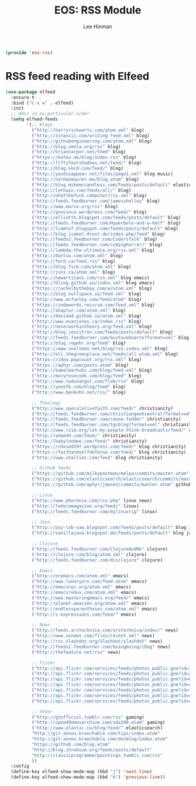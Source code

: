 #+TITLE: EOS: RSS Module
#+AUTHOR: Lee Hinman
#+EMAIL: lee@writequit.org
#+LANGUAGE: en
#+PROPERTY: header-args:emacs-lisp :tangle yes
#+PROPERTY: header-args:sh :eval no
#+HTML_HEAD: <link rel="stylesheet" href="https://dakrone.github.io/org2.css" type="text/css" />
#+EXPORT_EXCLUDE_TAGS: noexport
#+OPTIONS: H:4 num:nil toc:t \n:nil @:t ::t |:t ^:{} -:t f:t *:t
#+OPTIONS: skip:nil d:(HIDE) tags:not-in-toc
#+STARTUP: fold nodlcheck lognotestate content

#+BEGIN_SRC emacs-lisp
(provide 'eos-rss)
#+END_SRC

* RSS feed reading with Elfeed
:PROPERTIES:
:CUSTOM_ID: elfeed
:END:

#+BEGIN_SRC emacs-lisp
(use-package elfeed
  :ensure t
  :bind ("C-x w" . elfeed)
  :init
  ;; URLs in no particular order
  (setq elfeed-feeds
        '(;; Blogs
          ("http://harryrschwartz.com/atom.xml" blog)
          ("http://zinascii.com/writing-feed.xml" blog)
          ("http://githubengineering.com/atom.xml" blog)
          ("http://blog.smola.org/rss" blog)
          ("http://briancarper.net/feed" blog)
          ("https://kotka.de/blog/index.rss" blog)
          ("http://fiftyfootshadows.net/feed/" blog)
          ("http://blag.xkcd.com/feed/" blog)
          ("http://youdisappear.net/files/page1.xml" blog music)
          ("http://normanmaurer.me/blog.atom" blog)
          ("http://blog.mikemccandless.com/feeds/posts/default" elasticsearch blog)
          ("http://lethain.com/feeds/all/" blog)
          ("http://whatthefuck.computer/rss.xml" blog)
          ("http://feeds.feedburner.com/jamesshelley" blog)
          ("http://www.marco.org/rss" blog)
          ("http://gnuvince.wordpress.com/feed/" blog)
          ("http://elliotth.blogspot.com/feeds/posts/default" blog)
          ("http://feeds.feedburner.com/Hyperbole-and-a-half" blog)
          ("http://lcamtuf.blogspot.com/feeds/posts/default" blog)
          ("http://blog.isabel-drost.de/index.php/feed" blog)
          ("http://feeds2.feedburner.com/CodersTalk" blog)
          ("http://feeds.feedburner.com/codinghorror/" blog)
          ("http://lambda-the-ultimate.org/rss.xml" blog)
          ("http://danluu.com/atom.xml" blog)
          ("http://ferd.ca/feed.rss" blog)
          ("http://blog.fsck.com/atom.xml" blog)
          ("http://jvns.ca/atom.xml" blog)
          ("http://newartisans.com/rss.xml" blog emacs)
          ("http://bling.github.io/index.xml" blog emacs)
          ("https://rachelbythebay.com/w/atom.xml" blog)
          ("http://blog.nullspace.io/feed.xml" blog)
          ("http://www.mcfunley.com/feed/atom" blog)
          ("https://codewords.recurse.com/feed.xml" blog)
          ("http://akaptur.com/atom.xml" blog)
          ("http://davidad.github.io/atom.xml" blog)
          ("http://www.evanjones.ca/index.rss" blog)
          ("http://neverworkintheory.org/feed.xml" blog)
          ("http://blog.jessitron.com/feeds/posts/default" blog)
          ("http://feeds.feedburner.com/GustavoDuarte?format=xml" blog)
          ("http://blog.regehr.org/feed" blog)
          ("https://www.snellman.net/blog/rss-index.xml" blog)
          ("http://eli.thegreenplace.net/feeds/all.atom.xml" blog)
          ("https://idea.popcount.org/rss.xml" blog)
          ("https://aphyr.com/posts.atom" blog)
          ("http://kamalmarhubi.com/blog/feed.xml" blog)
          ("http://maryrosecook.com/blog/feed" blog)
          ("http://www.tedunangst.com/flak/rss" blog)
          ("http://yosefk.com/blog/feed" blog)
          ("http://www.benkuhn.net/rss/" blog)

          ;; Theology
          ("http://www.speculativefaith.com/feed/" christianity)
          ("http://feeds.feedburner.com/christiangeekcentral?format=xml" christianity)
          ("http://feeds.feedburner.com/canon-fodder" christianity)
          ("http://feeds.feedburner.com/tgcblog?format=xml" christianity)
          ("http://www.rzim.org/let-my-people-think-broadcasts/feed/" christianity)
          ("http://adam4d.com/feed/" christianity)
          ("http://babylonbee.com/feed/" christianity)
          ("https://chesed297.wordpress.com/feed/" blog christianity)
          ("https://faithandselfdefense.com/feed/" blog christianity)
          ("http://www.challies.com/feed" blog christianity)

          ;; Github feeds
          ("https://github.com/milkypostman/melpa/commits/master.atom" github emacs)
          ("https://github.com/elasticsearch/elasticsearch/commits/master.atom" github elasticsearch)
          ("https://github.com/aphyr/jepsen/commits/master.atom" github)

          ;; Linux
          ("http://www.phoronix.com/rss.php" linux news)
          ("http://fedoramagazine.org/feed/" linux)
          ("http://feeds.feedburner.com/mylinuxrig" linux)

          ;; Java
          ("http://psy-lob-saw.blogspot.com/feeds/posts/default" blog java)
          ("http://vanillajava.blogspot.de/feeds/posts/default" blog java)

          ;; Clojure
          ("http://feeds.feedburner.com/ClojureAndMe" clojure)
          ("http://clojure.com/blog/atom.xml" clojure)
          ("http://feeds.feedburner.com/disclojure" clojure)

          ;; Emacs
          ("http://oremacs.com/atom.xml" emacs)
          ("http://www.lunaryorn.com/feed.atom" emacs)
          ("http://emacsnyc.org/atom.xml" emacs)
          ("http://emacsredux.com/atom.xml" emacs)
          ("http://www.masteringemacs.org/feed/" emacs)
          ("http://planet.emacsen.org/atom.xml" emacs)
          ("http://endlessparentheses.com/atom.xml" emacs)
          ("http://s-expressions.com/feed/" emacs)

          ;; News
          ("http://feeds.arstechnica.com/arstechnica/index/" news)
          ("http://www.osnews.com/files/recent.xml" news)
          ("http://rss.slashdot.org/Slashdot/slashdot" news)
          ("http://feeds2.feedburner.com/boingboing/iBag" news)
          ("http://thefeature.net/rss" news)

          ;; Flickr
          ("http://api.flickr.com/services/feeds/photos_public.gne?id=76499814@N00&format=atom" flickr)
          ("http://api.flickr.com/services/feeds/photos_public.gne?id=22397765@N00&format=atom" flickr)
          ("http://api.flickr.com/services/feeds/photos_public.gne?id=86882399@N00&format=atom" flickr)
          ("http://api.flickr.com/services/feeds/photos_public.gne?id=47372492@N00&format=atom" flickr)
          ("http://api.flickr.com/services/feeds/photos_public.gne?id=71413926@N00&format=atom" flickr)
          ("http://api.flickr.com/services/feeds/photos_public.gne?id=40347643@N00&format=atom" flickr)
          ("http://api.flickr.com/services/feeds/photos_public.gne?id=43319799@N00&format=atom" flickr)

          ;; Other
          ("http://gtofficial.tumblr.com/rss" gaming)
          ("http://speeddemosarchive.com/sda100.atom" gaming)
          ("http://www.elastic.co/blog/feed/" elasticsearch)
          "http://git-annex.branchable.com/tips/index.atom"
          "http://git-annex.branchable.com/devblog/index.atom"
          "https://github.com/blog.atom"
          "http://blog.chromium.org/feeds/posts/default"
          "http://classicprogrammerpaintings.tumblr.com/rss"
          ))
  :config
  (define-key elfeed-show-mode-map (kbd "j") 'next-line)
  (define-key elfeed-show-mode-map (kbd "k") 'previous-line))
#+END_SRC
